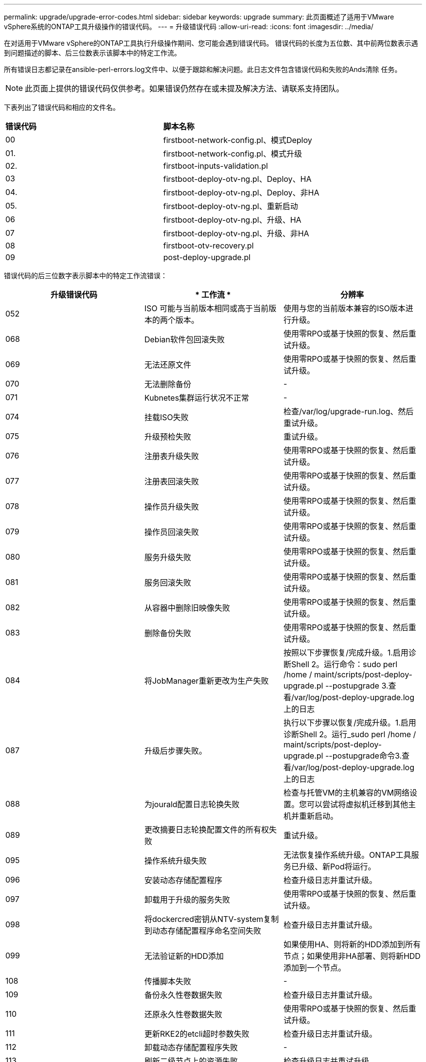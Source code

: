 ---
permalink: upgrade/upgrade-error-codes.html 
sidebar: sidebar 
keywords: upgrade 
summary: 此页面概述了适用于VMware vSphere系统的ONTAP工具升级操作的错误代码。 
---
= 升级错误代码
:allow-uri-read: 
:icons: font
:imagesdir: ../media/


[role="lead"]
在对适用于VMware vSphere的ONTAP工具执行升级操作期间、您可能会遇到错误代码。
错误代码的长度为五位数、其中前两位数表示遇到问题描述的脚本、后三位数表示该脚本中的特定工作流。

所有错误日志都记录在ansible-perl-errors.log文件中、以便于跟踪和解决问题。此日志文件包含错误代码和失败的Ands清除 任务。


NOTE: 此页面上提供的错误代码仅供参考。如果错误仍然存在或未提及解决方法、请联系支持团队。

下表列出了错误代码和相应的文件名。

|===


| *错误代码* | *脚本名称* 


| 00 | firstboot-network-config.pl、模式Deploy 


| 01. | firstboot-network-config.pl、模式升级 


| 02. | firstboot-inputs-validation.pl 


| 03 | firstboot-deploy-otv-ng.pl、Deploy、HA 


| 04. | firstboot-deploy-otv-ng.pl、Deploy、非HA 


| 05. | firstboot-deploy-otv-ng.pl、重新启动 


| 06 | firstboot-deploy-otv-ng.pl、升级、HA 


| 07 | firstboot-deploy-otv-ng.pl、升级、非HA 


| 08 | firstboot-otv-recovery.pl 


| 09 | post-deploy-upgrade.pl 
|===
错误代码的后三位数字表示脚本中的特定工作流错误：

|===
| *升级错误代码* | * 工作流 * | *分辨率* 


| 052 | ISO 可能与当前版本相同或高于当前版本的两个版本。 | 使用与您的当前版本兼容的ISO版本进行升级。 


| 068 | Debian软件包回滚失败 | 使用零RPO或基于快照的恢复、然后重试升级。 


| 069 | 无法还原文件 | 使用零RPO或基于快照的恢复、然后重试升级。 


| 070 | 无法删除备份 | - 


| 071 | Kubnetes集群运行状况不正常 | - 


| 074 | 挂载ISO失败 | 检查/var/log/upgrade-run.log、然后重试升级。 


| 075 | 升级预检失败 | 重试升级。 


| 076 | 注册表升级失败 | 使用零RPO或基于快照的恢复、然后重试升级。 


| 077 | 注册表回滚失败 | 使用零RPO或基于快照的恢复、然后重试升级。 


| 078 | 操作员升级失败 | 使用零RPO或基于快照的恢复、然后重试升级。 


| 079 | 操作员回滚失败 | 使用零RPO或基于快照的恢复、然后重试升级。 


| 080 | 服务升级失败 | 使用零RPO或基于快照的恢复、然后重试升级。 


| 081 | 服务回滚失败 | 使用零RPO或基于快照的恢复、然后重试升级。 


| 082 | 从容器中删除旧映像失败 | 使用零RPO或基于快照的恢复、然后重试升级。 


| 083 | 删除备份失败 | 使用零RPO或基于快照的恢复、然后重试升级。 


| 084 | 将JobManager重新更改为生产失败 | 按照以下步骤恢复/完成升级。1.启用诊断Shell 2。运行命令：sudo perl /home / maint/scripts/post-deploy-upgrade.pl --postupgrade 3.查看/var/log/post-deploy-upgrade.log上的日志 


| 087 | 升级后步骤失败。 | 执行以下步骤以恢复/完成升级。1.启用诊断Shell 2。运行_sudo perl /home / maint/scripts/post-deploy-upgrade.pl --postupgrade命令3.查看/var/log/post-deploy-upgrade.log上的日志 


| 088 | 为jourald配置日志轮换失败 | 检查与托管VM的主机兼容的VM网络设置。您可以尝试将虚拟机迁移到其他主机并重新启动。 


| 089 | 更改摘要日志轮换配置文件的所有权失败 | 重试升级。 


| 095 | 操作系统升级失败 | 无法恢复操作系统升级。ONTAP工具服务已升级、新Pod将运行。 


| 096 | 安装动态存储配置程序 | 检查升级日志并重试升级。 


| 097 | 卸载用于升级的服务失败 | 使用零RPO或基于快照的恢复、然后重试升级。 


| 098 | 将dockercred密钥从NTV-system复制到动态存储配置程序命名空间失败 | 检查升级日志并重试升级。 


| 099 | 无法验证新的HDD添加 | 如果使用HA、则将新的HDD添加到所有节点；如果使用非HA部署、则将新HDD添加到一个节点。 


| 108 | 传播脚本失败 | - 


| 109 | 备份永久性卷数据失败 | 检查升级日志并重试升级。 


| 110 | 还原永久性卷数据失败 | 使用零RPO或基于快照的恢复、然后重试升级。 


| 111 | 更新RKE2的etcli超时参数失败 | 检查升级日志并重试升级。 


| 112 | 卸载动态存储配置程序失败 | - 


| 113 | 刷新二级节点上的资源失败 | 检查升级日志并重试升级。 


| 104 | 重新启动二级节点失败 | 逐个手动重新启动节点 


| 100 | 内核回滚失败 | - 


| 051 | 动态存储配置程序升级失败 | 请检查升级日志并重试升级。 


| 056 | 删除迁移备份失败 | 不适用 
|===

NOTE: 从适用于VMware vSphere 10.3的ONTAP工具开始、不支持零RPO。

了解更多信息 https://kb.netapp.com/data-mgmt/OTV/VSC_Kbs/How_to_restore_ONTAP_tools_for_VMware_vSphere_if_upgrade_fails_from_version_10.0_to_10.1["从10.0升级到10.1失败时如何还原适用于VMware vSphere的ONTAP工具"]

